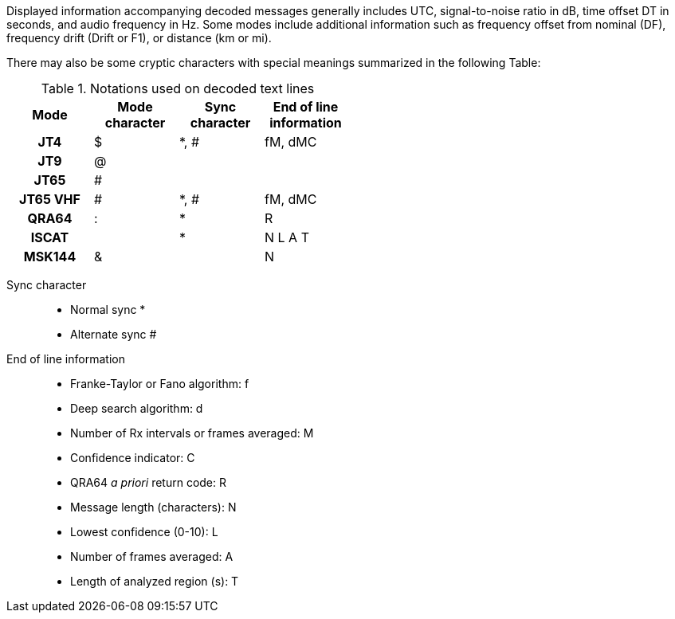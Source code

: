 Displayed information accompanying decoded messages generally includes UTC,
signal-to-noise ratio in dB, time offset DT in seconds, and
audio frequency in Hz.  Some modes include additional information such
as frequency offset from nominal (DF), frequency drift (Drift or F1),
or distance (km or mi).

There may also be some cryptic characters with special meanings
summarized in the following Table:

[[DECODED_LINES_TABLE]]
.Notations used on decoded text lines
[width="50%",cols="h,3*^",frame=topbot,options="header"]
|=====================================
|Mode    |Mode character|Sync character|End of line information
|JT4     | $            | *, # | fM, dMC
|JT9     | @            |      |
|JT65    | #            |      |
|JT65 VHF| #            | *, # | fM, dMC
|QRA64   | :            | *    | R
|ISCAT   |              | *    | N  L  A  T
|MSK144  | &            |      | N
|=====================================
Sync character::
 - Normal sync *
 - Alternate sync #
 
End of line information::
 - Franke-Taylor or Fano algorithm: f
 - Deep search algorithm: d
 - Number of Rx intervals or frames averaged: M
 - Confidence indicator: C
 - QRA64 _a priori_ return code: R
 - Message length (characters): N
 - Lowest confidence (0-10): L
 - Number of frames averaged: A
 - Length of analyzed region (s): T